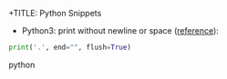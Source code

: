 +TITLE: Python Snippets
#+AUTHOR: Yong
#+DESCRIPTION: This document catalogs a set of Python tips and tricks (mainly Python3)

+ Python3: print without newline or space ([[http://stackoverflow.com/questions/493386/how-to-print-in-python-without-newline-or-space][reference]]):

#+begin_src python
  print('.', end="", flush=True)
#+end_src python
